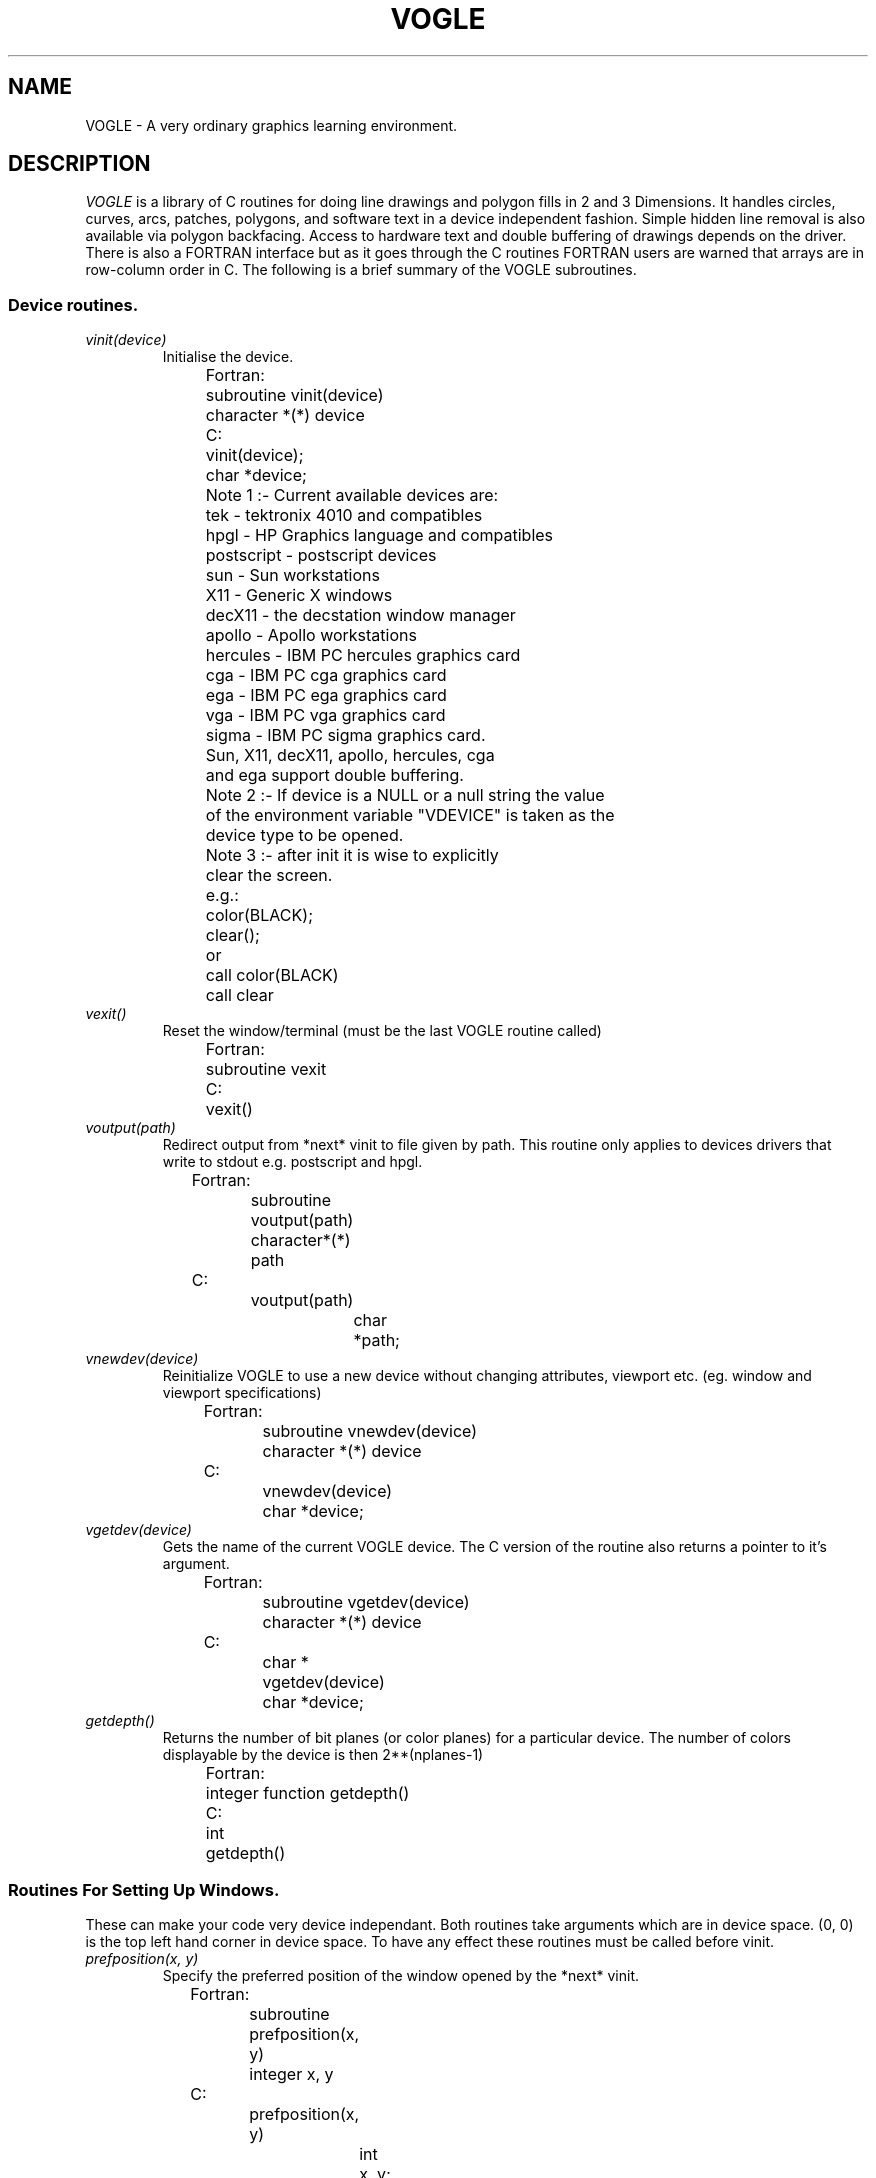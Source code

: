 .TH VOGLE 3  "29 Mar 1990" "VOGLE 1.1"
.UC 4
.SH NAME
VOGLE \- A very ordinary graphics learning environment.

.SH DESCRIPTION
.LP
.I VOGLE
is a library of C routines for doing line drawings and polygon fills in 2 and 3
Dimensions. It handles circles, curves, arcs, patches, polygons, and software
text in a device independent fashion. Simple hidden line removal is also
available via polygon backfacing. Access to hardware text and double
buffering of drawings depends on the driver.  There is also a FORTRAN
interface but as it goes through the C routines FORTRAN users are warned
that arrays are in row-column order in C.
The following is a brief summary of the VOGLE subroutines.
.SS Device routines.
.TP
.I vinit(device)
Initialise the device.
.nf
                
	Fortran:
		subroutine vinit(device)
		character *(*) device

	C:    
		vinit(device);
		char     *device;

	Note 1 :- Current available devices are:
		    tek - tektronix 4010 and compatibles
		    hpgl - HP Graphics language and compatibles
		    postscript - postscript devices
		    sun - Sun workstations
		    X11 - Generic X windows 
		    decX11 - the decstation window manager
		    apollo - Apollo workstations
		    hercules - IBM PC hercules graphics card
		    cga - IBM PC cga graphics card
		    ega - IBM PC ega graphics card
		    vga - IBM PC vga graphics card
		    sigma - IBM PC sigma graphics card.

		    Sun, X11, decX11, apollo, hercules, cga
		    and ega support double buffering.


	Note 2 :- If device is a NULL or a null string the value
		of the environment variable "VDEVICE" is taken as the
		device type to be opened.

	Note 3 :- after init it is wise to explicitly
		clear the screen.

	e.g.:
		color(BLACK);
		clear();
	or
		call color(BLACK)
		call clear

.fi
.TP
.I vexit()
Reset the window/terminal (must be the last VOGLE routine called)
.nf

	Fortran:
		subroutine vexit

	C:
		vexit()

.fi
.TP
.I voutput(path)
Redirect output from *next* vinit to file given by path. This routine only
applies to devices drivers that write to stdout e.g. postscript and hpgl.
.nf

	Fortran:
		subroutine voutput(path)
		character*(*) path

	C:
		voutput(path)
			char	*path;

.fi
.TP
.I vnewdev(device)
Reinitialize VOGLE to use a new device without changing attributes, viewport
etc.
(eg. window and viewport specifications)
.nf
	
	Fortran:
		subroutine vnewdev(device)
		character *(*) device

	C:
		vnewdev(device)
			char *device;

.fi
.TP
.I vgetdev(device)
Gets the name of the current VOGLE device. The C version of the
routine also returns a pointer to it's argument.
.nf
	
	Fortran:
		subroutine vgetdev(device)
		character *(*) device

	C:
		char *
		vgetdev(device)
			char *device;

.fi
.TP
.I getdepth()
Returns the number of bit planes (or color planes) for a particular
device. The number of colors displayable by the device is then 2**(nplanes-1)
.nf
	
	Fortran:
		integer function  getdepth()

	C:
		int
		getdepth()

.fi
.SS Routines For Setting Up Windows.
These can make your code very device independant. Both routines take 
arguments which are in device space. (0, 0) is the top left hand corner
in device space. To have any effect these routines must be called before vinit.
.TP
.I prefposition(x, y)
Specify the preferred position of the window opened by the *next* vinit.
.nf

	Fortran:
		subroutine prefposition(x, y)
		integer x, y

	C:
		prefposition(x, y)
			int	x, y;

.fi
.TP
.I prefsize(width, height)
Specify the preferred width and height of the window opened by the
*next* vinit.
.nf

	Fortran:
		subroutine prefsize(width, height)
		integer width, height

	C:
		prefsize(width, height)
			int	width, height;
	
.fi
.SS General Routines.
.TP
.I clear()
Clears the screen to the current colour.
.nf
                
	Fortran:
		subroutine clear

	C:    
		clear()

.fi
.TP
.I color(col)
Set the current colour. The standard colours are as follows:
.nf
	black = 0       red = 1         green = 2       yellow = 3
	blue = 4        magenta = 5     cyan = 6        white = 7.
.fi
.nf

	Fortran:
		subroutine color(col)
		integer col
	C:    
		color(col)
			int	col;

.fi
.TP
.I mapcolor(indx, red, green, blue)
Set the color map index indx to the color represented by (red, green, blue).
If the device has no color map this call does nothing.
.nf

	Fortran:
		subroutine mapcolor(indx, red, green, blue)
		integer indx, red, green, blue
	C:    
		mapcolor(indx, red, green, blue)
			int	indx, red, green, blue;

.fi
.TP
.I clipping(onoff)
Turn clipping on or off. Non-zero is considered on. Note: on some devices
turning clipping off may not be a good idea.
.nf

	Fortran:
		subroutine clipping(onoff)
		logical onoff
	C:    
		clipping(onoff)
			int	onoff;

.fi
.TP
.I getkey()
Return the ascii ordinal of the next key typed at the keyboard. If the
device has no keyboard getkey returns -1.
.nf

	Fortran:
		integer function getkey
	C:    
		int
		getkey()

.fi
.TP
.I checkkey()
Returns zero if no key is pressed or the ascii ordinal of the key
that was pressed.
.nf

	Fortran:
		integer function checkkey()
	C:
		int
		checkey()

.fi
.TP
.I getstring(bcol, string)
Read in a string, echoing it in the current font, using the current color and
the current transformation. bcol is the background color which is used for
erasing characters after a backspace or a delete key is received. Getstring
interprets the Backspace key (ascii 8) and the Del key (ascii 127) as erasing
characters. An EOT (ascii 4) or a Carraige return (ascii 13) will terminate
input. Getstring returns the number of characters read. Getstring does not
check for overflow in the input buffer string
.nf

	Fortran:
		integer function getstring(bcol, string)
		integer bcol
		character *(*) string
	C:    
		int
		getstring(bcol, string)
			int	bcol;
			char	*string;

.fi
.TP
.I locator(xaddr, yaddr)
Find out where the cursor is. xaddr and yaddr are set to the current location
in world coordinates. The function returns a bit pattern which indicates which
buttons are being held down eg. if mouse buttons 1 and 3 are down locator
returns binary 101 (decimal 7). The function returns -1 if the device has no
locator capability. Note: if you have been doing a lot of 3-D transformations
xaddr and yaddr may not make a lot of sense. In this case use slocator. 
.nf

	Fortran:
		integer function locator(xaddr, yaddr)
		real xaddr, yaddr
	C:    
		int
		locator(xaddr, yaddr)
			float	*xaddr, *yaddr;

.fi
.TP
.I slocator(xaddr, yaddr)
Find out where the cursor is. xaddr and yaddr are set to the current location
in screen coordinates. The return value of the function is set up in the same
way as with locator.  If the device has no locator device 
.I slocator
returns -1.
.nf

	Fortran:
		integer function slocator(xaddr, yaddr)
		real xaddr, yaddr
	C:    
		int
		slocator(xaddr, yaddr)
			float	*xaddr, *yaddr;

.fi
.SS Viewport Routines.
.TP
.I viewport(left, right, bottom, top)
Specify which part of the screen to draw in. Left, right, bottom, and top
are real values in screen coordinates (-1.0 to 1.0).
.nf
                
	Fortran:
		subroutine viewport(left, right, bottom, top)
		real left, right, bottom, top

	C:    
		viewport(left, right, bottom, top)
			float      left, right, bottom, top;

.fi
.TP
.I pushviewport()
Save current viewport.
.nf

	Fortran:
		subroutine pushviewport

	C:    
		pushviewport()

.fi
.TP
.I popviewport()
Retrieve last viewport.
.nf

	Fortran:
		subroutine popviewport

	C:    
		popviewport()

.fi
.TP
.I getviewport(left, right, bottom, top)
Returns the left, right, bottom and top limits of the current viewport
in screen coordinates (-1.0 to 1.0).
.nf
                
	Fortran:
		subroutine getviewport(left, right, bottom, top)
		real left, right, bottom, top

	C:    
		getviewport(left, right, bottom, top)
			float      *left, *right, *bottom, *top;

.fi
.SS Getting the aspect details
.LP
Often the screen is not perfectly square and it would be nice to use the
extra space without having to turn clipping off. The following routines
are provided to get the values needed to adjust the calls to viewport, etc
as needed.
.TP
.I getaspect()
Returns the ratio height over width of the display device.
.nf

	Fortran:
		real function getaspect()

	C:
		float
		getaspect()

.fi
.TP
.I getfactors(wfact, hfact)
Returns wfact as the width over min(width of device, height of device) and
hfact as the height over min(width of device, height of device).
.nf

	Fortran:
		subroutine getfactors(w, h)
		real w, h

	C:
		getfactors(w, h)
			float	*w, *h;

.fi
.TP
.I getdisplaysize(w, h)
Returns the width and height of the device in pixels in w and h respectively.
.nf

	Fortran:
		subroutine getdisplaysize(w, h)
		real w, h

	C:
		getdisplaysize(w, h)
			float	*w, *h;

.fi
.SS Attribute Stack Routines.
.LP
The attribute stack contains details such as current color, filling, hatching,
centered, fixedwidth, text height, text width, and the current font. If you
need to prevent object calls form changing these, use
.I pushattributes
before the call and
.I popattributes
after.
.TP
.I pushattributes()
Save the current attributes on the attribute stack.
.nf

	Fortran:
		subroutine pushattributes

	C:    
		pushattributes()

.fi
.TP
.I popattributes()
Restore the attributes to what they were at the last
.I pushattribute().
.nf

	Fortran:
		subroutine popattributes

	C:    
		popattributes()

.fi
.SS Projection Routines.
.LP
All the projection routines define a new transformation matrix, and 
consequently the world units. Parallel projections are defined by ortho or
ortho2. Perspective projections can be defined by perspective and window.
.TP
.I ortho(left, right, bottom, top, near, far)
Define x (left, right), y (bottom, top), and z (near, far) clipping
planes. The near and far clipping planes are actually specified as
distances along the line of sight. These distances can also be negative.
The actual location of the clipping planes is z = -near_d and z = -far_d.
.nf

	Fortran:
		subroutine ortho(left, right, bottom, top, near_d, far_d)
		real left, right, bottom, top, near_d, far_d

	C:
		ortho(left, right, bottom, top, near_d, far_d)
			float 	left, right, bottom, top, near_d, far_d;

.fi
.TP
.I ortho2(left, right, bottom, top)
Define x (left, right), and y (bottom, top) clipping planes.
.nf

	Fortran:
		subroutine ortho2(left, right, bottom, top)
		real left, right, bottom, top

	C:
		ortho2(left, right, bottom, top)
			float	left, right, bottom, top;

.fi
.TP
.I perspective(fov, aspect, near, far)
Specify a perspective viewing pyramid in world coordinates by
giving a field of view, aspect ratio and the distance from the
eye of the near and far clipping plane.
.nf

	Fortran:
		subroutine perspective(fov, aspect, near, far)
		real fov, aspect, near, far

	C:
		perspective(fov, aspect, near, far)
			float 	fov, aspect, near, far;

.nf
.TP
.I window(left, right, bot, top, near, far)
Specify a perspective viewing pyramid in world coordinates by
give the rectangle closest to the eye (ie. at the near clipping
plane) and the distances to the near and far clipping planes.
.nf
                
	Fortran:
		subroutine window(left, right, bot, top, near, far)
		real left, right, bot, top, near, far

	C:    
		window(left, right, bot, top, near, far)
			float     left, right, bot, top, near, far;


.fi
.SS Matrix Stack Routines.
.TP
.I pushmatrix()
Save the current transformation matrix on the matrix stack.
.nf

	Fortran:
		subroutine pushmatrix

	C:
		pushmatrix()

.fi
.TP
.I popmatrix()
Retrieve the last matrix pushed and make it the current transformation
matrix.
.nf

	Fortran:
		subroutine popmatrix

	C:
		popmatrix()

.fi
.SS Viewpoint Routines.
.LP
Viewpoint routines alter the current tranformation matrix.
.TP
.I polarview(dist, azim, inc, twist)
Specify the viewer's position in polar coordinates by giving
the distance from the viewpoint to the world origin,
the azimuthal angle in the x-y plane, measured from the y-axis,
the incidence angle in the y-z plane, measured from the z-axis,
and the twist angle about the line of sight.
.nf

	Fortran:
		subroutine polarview(dist, azim, inc, twist)
		real dist, azim, inc, twist

	C:
		polarview(dist, azim, inc, twist)
			float	dist, azim, inc, twist;

.fi
.TP
.I up(x, y, z)
Specify the world up. This can be used to prevent lookat's sometimes
annoying habit of turning everything upside down due to the line of sight
crossing the appropriate axis.
.nf

	Fortran:
		subroutine up(x, y, z)
		real x, y, z

	C:
		up(x, y, z)
			float	x, y, z;

.fi
.TP
.I
lookat(vx, vy, vz, px, py, pz, twist)
Specify the viewer's position by giving a viewpoint and a
reference point in world coordinates. A twist about the line
of sight may also be given.
.nf

	Fortran:
		subroutine lookat(vx, vy, vz, px, py, pz, twist)
		real vx, vy, vz, px, py, pz, twist

	C:
		lookat(vx, vy, vz, px, py, pz, twist)
			float	vx, vy, vz, px, py, pz, twist;

.fi
.SS Move Routines.
.TP
.I move(x, y, z)
Move current graphics position to (x, y, z). (x, y, z) is a point in
world coordinates.
.nf

	Fortran:
		subroutine move(x, y, z)
		real x, y, z

	C:    
		move(x, y, z)
			float	x, y, z;

.fi
.TP
.I rmove(deltax, deltay, deltaz)
Relative move. deltax, deltay, and deltaz are offsets in world
units.
.nf

	Fortran:
		subroutine rmove(deltax, deltay, deltaz)
		real deltax, deltay, deltaz

	C:    
		rmove(deltax,deltay)
			float   deltax, deltay, deltaz;

.fi
.TP
.I move2(x, y)
Move graphics position to point (x, y). (x, y) is a point in world
coordinates.
.nf

	Fortran:
		subroutine move2(x, y)
		real x, y

	C:    
		move2(x, y)
			float	x, y;

.fi
.TP
.I rmove2(deltax, deltay)
Relative move2. deltax and deltay are offsets in world units.
.nf

	Fortran:
		subroutine rmove2(deltax, deltay)
		real deltax, deltay

	C:    
		rmove2(deltax, deltay)
			float	deltax, deltay;

.fi
.TP
.I smove2(x, y)
Move current graphics position in screen coordinates (-1.0 to 1.0).
.nf

	Fortran:
		subroutine smove2(x, y)
		real x, y

	C:    
		smove2(x, y)
			float	x, y;

.fi
.TP
.I rsmove2(deltax, deltay)
Relative smove2. deltax, and deltay are offsets in screen units (-1.0 to 1.0).
.nf

	Fortran:
		subroutine rsmove2(deltax, deltay)
		real deltax, deltay

	C:    
		rsmove2(deltax, deltay)
			float	deltax, deltay;

.fi
.SS Drawing Routines.
.LP
.TP
.I draw(x, y, z)
Draw from current graphics position to (x, y, z). (x, y, z) is a point in
world coordinates.
.nf

	Fortran:
		subroutine draw(x, y, z)
		real x, y, z

	C:    
		draw(x, y, z)
			float	x, y, z;

.fi
.TP
.I rdraw(deltax, deltay, deltaz)
Relative draw. deltax, deltay, and deltaz are offsets in world units.
.nf

	Fortran:
		subroutine rdraw(deltax, deltay, deltaz)
		real deltax, deltay, deltaz

	C:    
		rdraw(deltax, deltay, deltaz)
			float   deltax, deltay, deltaz;

.fi
.TP
.I draw2(x, y)
Draw from current graphics position to point (x, y). (x, y) is a point in
world coordinates.
.nf

	Fortran:
		subroutine draw2(x, y)
		real x, y

	C:    
		draw2(x, y)
			float	x, y;

.fi
.TP
.I rdraw2(deltax,deltay)
Relative draw2. deltax and deltay are offsets in world units.
.nf

	Fortran:
		subroutine rdraw2(deltax, deltay)
		real deltax, deltay

	C:    
		rdraw2(deltax, deltay)
			float   deltax, deltay;

.fi
.TP
.I sdraw2(x, y)
Draw in screen coordinates (-1.0 to 1.0).
.nf

	Fortran:
		subroutine sdraw2(x, y)
		real x, y

	C:    
		sdraw2(x, y)
			float	x, y;

.fi
.TP
.I rsdraw2(deltax, deltay)
Relative sdraw2. delatx and deltay are in screen units (-1.0 to 1.0).
.nf

	Fortran:
		subroutine rsdraw2(deltax, deltay)
		real deltax, deltay
	C:    
		rsdraw2(deltax, deltay)
			float	deltax, deltay;

.fi
.SS Arcs and Circles.
.TP
.I circleprecision(nsegs)
Set the number of line segments making up a circle. Default is
currently 32. The number of segments in an arc or sector is
calculated from nsegs according the span of the arc or sector.
This replaces the routine arcprecision.
.nf
	Fortran:
		subroutine circleprecision(nsegs)
		integer	nsegs
	C:
		circleprecision(nsegs)
			int	nsegs;

.fi
.TP
.I arc(x, y, radius, startang, endang)
Draw an arc. x, y, and radius are values in world units.
.nf

	Fortran:
		subroutine arc(x, y, radius, startang, endang)
		real x, y, radius;
		real startang, endang;
	C:    
		arc(x, y, radius, startang, endang)
			float  x, y, radius;
			float  startang, endang;

.fi
.TP
.I sector(x, y, radius, startang, endang)
Draw a sector. x, y, and radius are values in world units. Note: sectors are
regarded as polygons, so if polyfill or polyhatch has been called with 1, the
sectors will be filled or hatched accordingly.
.nf

	Fortran:
		subroutine sector(x, y, radius, startang, endang)
		real x, y, radius;
		real startang, endang;
	C:    
		sector(x, y, radius, startang, endang)
			float  x, y, radius;
			float  startang, endang;

.fi
.TP
.I circle(x, y, radius)
Draw a circle. x, y, and radius are values in world units. Note: circles are
regarded as polygons, so if polyfill or polyhatch has been called with 1, the
circle will be filled or hatched accordingly.
.nf
	x and y real coordinates in user units.

	Fortran:
		subroutine circle(x, y, radius)
		real	x, y, radius
	C:    
		circle(x, y, radius)
			float	x, y, radius;

.fi
.SS Curve Routines.
.TP
.I curvebasis(basis)
Define a basis matrix for a curve.
.nf

	Fortran: 
		subroutine curvebasis(basis)
		real basis(4,4)
	C:
		curvebasis(basis)
			float	basis[4][4];

.fi
.TP
.I curveprecision(nsegs)
Define the number of line segments used to draw a curve.
.nf

	Fortran: 
		subroutine curveprecision(nsegs)
		integer nsegs
	C:
		curveprecision(nsegs)
			int	nsegs;

.fi
.TP
.I rcurve(geom)
Draw a rational curve.
.nf

	Fortran: 
		subroutine rcurve(geom)
		real geom(4,4)
	C:
		rcurve(geom)
			float	geom[4][4];

.fi
.TP
.I curve(geom)
Draw a curve.
.nf

	Fortran: 
		subroutine curve(geom)
		real geom(3,4)
	C:
		curve(geom)
			float	geom[4][3];

.fi
.TP
.I curven(n, geom)
Draw n - 3 overlapping curve segments. Note: n must be at least 4.
.nf

	Fortran: 
		subroutine curven(n, geom)
		integer n
		real geom(3,n)
	C:
		curven(n, geom)
			int	n;
			float	geom[][3];

.fi
.SS Rectangles and General Polygon Routines.
.TP
.I rect(x1, y1, x2, y2)
Draw a rectangle. 
.nf

	Fortran:
		subroutine rect(x1, y1, x2, y2)
		real x1, y1, x1, y2
	C:    
		rect(x1, y1, x2, y2)
			float	x1, y1, x2, y2;

.fi
.TP
.I polyfill(onoff)
Set the polygon fill flag. This will always turn off hatching. A non-zero
 (.true. ) turns polyfill on.
.nf

	Fortran:
		subroutine polyfill(onoff)
		logical onoff
	C:
		polyfill(onoff)
			int	onoff;

.fi
.TP
.I polyhatch(onoff)
Set the polygon hatch flag. This will always turn off fill. A non-zero
 (.true.) turns polyhatch on.
.nf

	Fortran:
		subroutine polyhatch(onoff)
		logical	onoff
	C:
		polyhatch(onoff)
			int	onoff;

.fi
.TP
.I hatchang(angle)
Set the angle of the hatch lines.
.nf

	Fortran:
		subroutine hatchang(angle)
		real angle
	C:
		hatchang(angle)
			float	angle;

.fi
.TP
.I hatchpitch(pitch)
Set the distance between hatch lines.
.nf

	Fortran:
		subroutine hatchpitch(pitch)
		real pitch
	C:
		hatchpitch(pitch)
			float	pitch;

.fi
.TP
.I poly2(n, points)
Construct an (x, y) polygon from an array of points provided by the user.
.nf

	Fortran:
		subroutine poly2(n, points)
		integer	n
		real points(2, n)
	C:
		poly2(n,  points)
			int	n;
			float	points[][2];

.fi
.TP
.I poly(n, points)
Construct a polygon from an array of points provided by the user.
.nf

	Fortran:
		subroutine poly(n, points)
		integer	n
		real points(3, n)
	C:
		poly(n,  points)
			int	n;
			float	points[][3];

.fi
.TP
.I makepoly()
makepoly opens up a polygon which will then be constructed by a series
of move-draws and closed by a closepoly.
.nf

	Fortran:
		subroutine makepoly
	C:
		makepoly()

.fi
.TP
.I closepoly()
Terminates a polygon opened by makepoly.
.nf

	Fortran:
		subroutine closepoly
	C:
		closepoly()

.fi
.TP 
.I backface(onoff)
Turns on culling of backfacing polygons. A polygon is
backfacing if it's orientation in *screen* coords is clockwise,
unless a call to backfacedir is made.
.nf

	Fortran:
		subroutine backface(onoff)
		integer onoff

	C:
		backface(onoff)
			int	onoff;

.fi
.TP
.I backfacedir(clockwise)
Sets the backfacing direction to clockwise or anticlockwise
depending on whether clockwise is 1 or 0.
.nf

	Fortran:
		subroutine backfacedir(clockwise)
		integer clockwise

	C:
		backfacedir(clockwise)
			int	clockwise;

.fi
.SS Text Routines.
.LP
VOGLE supports hardware and software fonts. The software fonts are based
on the character set digitized by Dr Allen V. Hershey while working at the
U. S. National Bureau of Standards. Exactly what hardware fonts are supported 
depends on the device, but it is guaranteed that the names "large" and "small"
will result in something readable. It is noted here that text is always 
assumed to be drawn parallel to the (x, y) plane, using whatever the current
z coordinate is. The following software fonts are supported:
.nf
	astrology       cursive         cyrillic        futura.l
	futura.m        gothic.eng      gothic.ger      gothic.ita
	greek           markers         math.low        math.upp
	meteorology     music           script          symbolic
	times.g         times.i         times.ib        times.r
	times.rb        japanese
.fi
A markers font "markers" is also provided for doing markers - you need to have
centertext on for this to give sensible results - with the markers starting
at 'A' and 'a'.
.LP
If the environment variable "VFONTLIB" is set VOGLE looks for the
software fonts in the directory given by this value.
.TP
.I font(fontname)
Set the current font
.nf

	Fortran:
		subroutine font(fontname)
		character*(*) fontname
	C:    
		font(fontname)
			char	*fontname

.fi
.TP
.I numchars()
Return the number of characters in the current font. Applicable only
to software fonts.
.nf

	Fortran:
		integer function numchars
	C:    
		int
		numchars()

.fi
.TP
.I textsize(width, height)
Set the maximum size of a character in the current font. Width and height
are values in world units. This only applies to software text. This must be
done after the font being scaled is loaded.
.nf

	Fortran:
		subroutine textsize(width, height)
		real width, height
	C:    
		textsize(width, height)
			float	width, height;

.fi
.TP
.I textang(ang)
Set the text angle. This angles strings and chars. This routine only
affects software text.
.nf

	Fortran:
		subroutine textang(ang)
		real ang
	C:    
		textang(ang)
			float	ang;

.fi
.TP
.I fixedwidth(onoff)
Turns fixedwidth text on or off. Non-zero (.true.) is on. Causes all text to be
printed fixedwidth. This routine only affects software text.
.nf

	Fortran:
		subroutine fixedwidth(onoff)
		logical onoff
	C:    
		fixedwidth(onoff)
			int onoff;

.fi
.TP
.I centertext(onoff)
Turns centertext text on or off. Non-zero (.true.) is on. This centres strings
and chars. This routine only affects software text.
.nf

	Fortran:
		subroutine centertext(onoff)
		logical onoff
	C:    
		centertext(onoff)
			int onoff;

.fi
.TP
.I getcharsize(c, width, height)
Get the width and height of a character. At the moment the
height returned is always that of the difference between the maximum 
descender and ascender. 
.nf

	Fortran:
		subroutine getcharsize(c, width, height)
		character*1 c
		real width, height
	C:    
		getcharsize(c, width, height)
			char	c;
			float	*width, *height;

.fi
.TP
.I getfontsize(width, height)
Get the maximum width and height of a character in a font. 
.nf

	Fortran:
		subroutine getfontsize(width, height)
		real width, height
	C:    
		getfontsize(width, height)
			float	*width, *height;

.fi
.TP
.I drawchar(c)
Draw the character c. The current graphics position represents the bottom
left hand corner of the character space.
.nf

	Fortran:
		subroutine drawchar(c)
		character c
	C:    
		drawchar(str)
			char c;

.fi
.TP
.I drawstr(str)
Draw the text in string at the current position.
.nf

	Fortran:
		subroutine drawstr(str)
		character*(*) str
	C:    
		drawstr(str)
			char *str;

.fi
.TP
.I strlength(str)
Return the length of the string s in world units.
.nf

	Fortran:
		real function strlength(str)
		character*(*) str
	C:    
		float
		strlength(str)
			char *str;

.fi
.TP
.I boxtext(x, y, l, h, s)
Draw the string s so that it fits in the imaginary box defined with bottom
left hand corner at (x, y), length l, and hieght h. This only applies to 
software text.
.nf

	Fortran:
		subroutine boxtext(x, y, l, h, s)
		real x, y, l, h, s
	C:    
		boxtext(x, y, l, h, s)
			float	x, y, l, h, s;

.fi
.TP
.I boxfit(l, h, nchars)
Set scale for text so that a string of the biggest characters in the
font will fit in a box l by h. l and h are real values in world dimensions.
This only applies to software text.
.nf

	Fortran:
		subroutine boxfit(l, h, nchars)
		real l, h
		integer nchars
	C:    
		boxfit(l, h, nchars)
			float	l, h
			int	nchars

.fi
.SS Transformations Routines.
.LP
All transformations are cumulative, so if you rotate something and then
do a translate you are translating relative to the rotated axes. If you need
to preserve the current transformation matrix use pushmatrix(), do the
drawing, and then call popmatrix() to get back where you were before.
.TP
.I translate(x, y, z)
Set up a translation. 
.nf

	Fortran:
		subroutine translate(x, y, z)
		real x, y, z
	C:
		translate(x, y, z)
			float	x, y, z;

.fi
.TP
.I scale(x, y, z)
Set up scaling factors in x, y, and z axis.
.nf

	Fortran:
		subroutine scale(x, y, z)
		real x, y, z
	C:
		scale(x, y, z)
			float	x, y, z;

.fi
.TP
.I rotate(angle, axis)
Set up a rotation in axis axis. Where axis is one of 'x', 'y', or 'z'.
.nf

	Fortran:
		subroutine rotate(angle, axis)
		real angle
		character axis
	C:
		rotate(angle, axis)
			float	angle;
			char	axis;

.fi
.SS Patch Routines.
.TP
.I patchbasis(tbasis, ubasis)
Define the t and u basis matrices of a patch.
.nf

	Fortran:
		subroutine patchbasis(tbasis, ubasis)
		real tbasis(4, 4), ubasis(4, 4)
	C:
		patchbasis(tbasis, ubasis)
			float	tbasis[4][4], ubasis[4][4];

.fi
.TP
.I patchprecision(tseg, useg)
Set the minimum number of line segments making up curves in a patch.
.nf

	Fortran:
		subroutine patchprecision(tseg, useg)
		integer tseg, useg
	C:
		patchprecision(tseg, useg)
			int     tseg, useg;

.fi
.TP
.I patchcurves(nt, nu)
Set the number of curves making up a patch.
.nf

	Fortran:
		subroutine patchcurves(nt, nu)
		integer nt, nu
	C:
		patchcurves(nt, nu)
			int     nt, nu;

.fi
.TP
.I rpatch(gx, gy, gz, gw)
Draws a rational patch in the current basis, according to the geometry
matrices gx, gy, gz, and gw.
.nf

	Fortran:
		subroutine rpatch(gx, gy, gz, gw)
		real  gx(4,4), gy(4,4), gz(4,4), gw(4,4)
	C:
		rpatch(gx, gy, gz, gw)
		    float  gx[4][4], gy[4][4], gz[4][4], gw[4][4];

.fi
.TP
.I patch(gx, gy, gz)
Draws a patch in the current basis, according to the geometry
matrices gx, gy, and gz.
.nf

	Fortran:
		subroutine patch(gx, gy, gz)
		real  gx(4,4), gy(4,4), gz(4,4)
	C:
		patch(gx, gy, gz)
			float  gx[4][4], gy[4][4], gz[4][4];

.fi
.SS Point Routines.
.TP
.I point(x, y, z)
Draw a point at x, y, z
.nf

	Fortran:
		subroutine point(x, y, z)
		real x, y, z
	C:
		point(x, y, z)
			real	x, y, z;

.fi
.TP
.I point2(x, y)
Draw a point at x, y.
.nf

	Fortran:
		subroutine point2(x, y)
		real x, y
	C:
		point2(x, y)
			float	x, y;

.fi
.SS Object Routines.
.LP
Objects are graphical entities created by the drawing routines called between
.I makeobj
and
.I closeobj.
Objects may be called from within other objects. When an object
is created most of the calculations required by the drawing routines called
within it are done up to where the calculations involve the current
transformation matrix. So if you need to draw the same thing several times
on the screen but in different places it is faster to use objects than
to call the appropriate drawing routines each time. Objects also have
the advantage of being saveable to a file, from where they can be reloaded for
later reuse. Routines which draw or move in screen coordinates, or change
device, cannot be included in objects.
.TP
.I makeobj(n)
Commence the object number n.
.nf

	Fortran:
		subroutine makeobj(n)
		integer n
	C:
		makeobj(n)
			int	n;

.fi
.TP
.I closeobj()
Close the current object.
.nf

	Fortran:
		subroutine closeobj()
	C:
		closeobj()

.fi
.TP
.I genobj()
Returns a unique object identifier.
.nf

	Fortran:
		integer function genobj()
	C:
		int
		genobj()

.fi
.TP
.I getopenobj()
Return the number of the current object.
.nf

	Fortran:
		integer function getopenobj()
	C:
		int
		getopenobj()

.fi
.TP
.I callobj(n)
Draw object number n.
.nf

	Fortran:
		subroutine callobj(n)
		integer n
	C:
		callobj(n)
			int	n;

.fi
.TP
.I isobj(n)
Returns non-zero if there is an object of number n.
.nf

	Fortran:
		logical function isobj(n)
		integer n
	C:
		int
		isobj(n)
			int	n;

.fi
.TP
.I loadobj(n, filename)
Load the object in the file filename a object number n.
.nf

	Fortran:
		loadobj(n, filename)
		integer n
		character*(*) filename
	C:
		loadobj(n, filename)
			int     n;
			char    *filename;

.fi
.TP
.I saveobj(n, filename)
Save the object number n into the file filename. This call does not
save objects called inside object n.
.nf

	Fortran:
		saveobj(n, filename)
		integer	n
		character*(*) filename
	C:
		saveobj(n, filename)
			int	n;
			char	*filename;

.fi
.SS Double Buffering.
Where possible VOGLE allows for front and back buffers
to enable things like animation and smooth updating of
the screen. The routine backbuffer is used to initialise
double buffering.
.TP
.I backbuffer()
Make VOGLE draw in the backbuffer. Returns -1
if the device is not up to it.
.nf

	Fortran:
		integer function backbuffer
	
	C:
		backbuffer()

.fi
.TP
.I frontbuffer()
Make VOGLE draw in the front buffer. This will always
work.
.nf

	Fortran:
		subroutine frontbuffer

	C:
		frontbuffer()

.fi
.TP
.I swapbuffers()
Swap the front and back buffers.
.nf

	Fortran:
		subroutine swapbuffers

	C:
		swapbuffers()

.fi
.SS Position Routines.
.TP
.I getgp(x, y, z)
Gets the current graphics position in world coords.
.nf
		
	Fortran:
		subroutine getgp(x, y, z)
		real x, y, z

	C:
		getgp(x, y, z)
			float *x, *y, *z;

.fi
.TP
.I getgp2(x, y)
Gets the current graphics position in world coords.
.nf
		
	Fortran:
		subroutine getgp2(x, y)
		real x, y

	C:
		getgp2(x, y)
			float *x, *y;

.fi
.TP
.I sgetgp2(x, y)
Gets the current screen graphics position in screen coords (-1 to 1)
.nf

	Fortran:
		subroutine sgetgp2(x, y)
		real x, y

	C:
		sgetgp2(x, y)
			float *x, *y;
.fi

.SH BUGS
.LP
We had to make up the font names based on some books of type faces.
.LP
Polygon hatching on 3 d polygons sometimes gives unexpected results.
